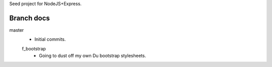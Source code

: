 Seed project for NodeJS+Express.


Branch docs
-----------
master
  - Initial commits.

  f_bootstrap
    - Going to dust off my own Du bootstrap stylesheets.

